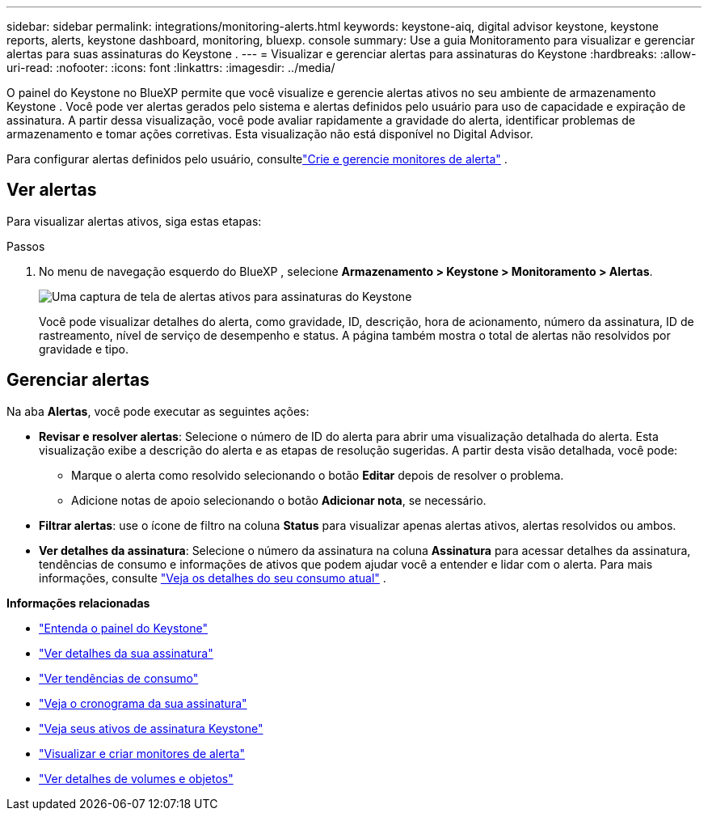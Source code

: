 ---
sidebar: sidebar 
permalink: integrations/monitoring-alerts.html 
keywords: keystone-aiq, digital advisor keystone, keystone reports, alerts, keystone dashboard, monitoring, bluexp. console 
summary: Use a guia Monitoramento para visualizar e gerenciar alertas para suas assinaturas do Keystone . 
---
= Visualizar e gerenciar alertas para assinaturas do Keystone
:hardbreaks:
:allow-uri-read: 
:nofooter: 
:icons: font
:linkattrs: 
:imagesdir: ../media/


[role="lead"]
O painel do Keystone no BlueXP permite que você visualize e gerencie alertas ativos no seu ambiente de armazenamento Keystone . Você pode ver alertas gerados pelo sistema e alertas definidos pelo usuário para uso de capacidade e expiração de assinatura. A partir dessa visualização, você pode avaliar rapidamente a gravidade do alerta, identificar problemas de armazenamento e tomar ações corretivas. Esta visualização não está disponível no Digital Advisor.

Para configurar alertas definidos pelo usuário, consultelink:../integrations/monitoring-alert-monitors.html#create-and-manage-alert-monitors["Crie e gerencie monitores de alerta"] .



== Ver alertas

Para visualizar alertas ativos, siga estas etapas:

.Passos
. No menu de navegação esquerdo do BlueXP , selecione *Armazenamento > Keystone > Monitoramento > Alertas*.
+
image:monitoring-alerts-default-view.png["Uma captura de tela de alertas ativos para assinaturas do Keystone"]

+
Você pode visualizar detalhes do alerta, como gravidade, ID, descrição, hora de acionamento, número da assinatura, ID de rastreamento, nível de serviço de desempenho e status. A página também mostra o total de alertas não resolvidos por gravidade e tipo.





== Gerenciar alertas

Na aba *Alertas*, você pode executar as seguintes ações:

* *Revisar e resolver alertas*: Selecione o número de ID do alerta para abrir uma visualização detalhada do alerta. Esta visualização exibe a descrição do alerta e as etapas de resolução sugeridas. A partir desta visão detalhada, você pode:
+
** Marque o alerta como resolvido selecionando o botão *Editar* depois de resolver o problema.
** Adicione notas de apoio selecionando o botão *Adicionar nota*, se necessário.


* *Filtrar alertas*: use o ícone de filtro na coluna *Status* para visualizar apenas alertas ativos, alertas resolvidos ou ambos.
* *Ver detalhes da assinatura*: Selecione o número da assinatura na coluna *Assinatura* para acessar detalhes da assinatura, tendências de consumo e informações de ativos que podem ajudar você a entender e lidar com o alerta. Para mais informações, consulte link:../integrations/current-usage-tab.html["Veja os detalhes do seu consumo atual"] .


*Informações relacionadas*

* link:../integrations/dashboard-overview.html["Entenda o painel do Keystone"]
* link:../integrations/subscriptions-tab.html["Ver detalhes da sua assinatura"]
* link:../integrations/consumption-tab.html["Ver tendências de consumo"]
* link:../integrations/subscription-timeline.html["Veja o cronograma da sua assinatura"]
* link:../integrations/assets-tab.html["Veja seus ativos de assinatura Keystone"]
* link:../integrations/monitoring-alert-monitors.html["Visualizar e criar monitores de alerta"]
* link:../integrations/volumes-objects-tab.html["Ver detalhes de volumes e objetos"]

